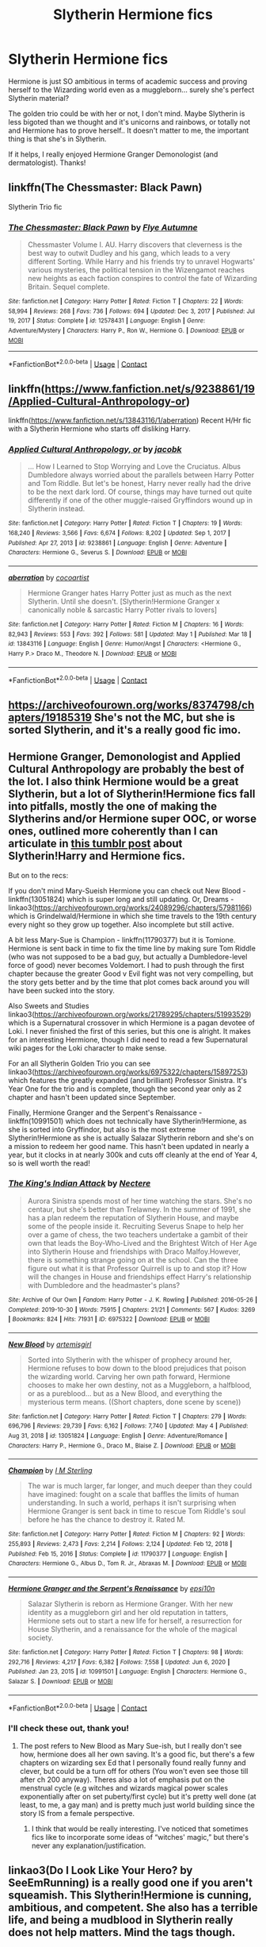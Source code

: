 #+TITLE: Slytherin Hermione fics

* Slytherin Hermione fics
:PROPERTIES:
:Author: lulushcaanteater
:Score: 10
:DateUnix: 1620242453.0
:DateShort: 2021-May-05
:FlairText: Request
:END:
Hermione is just SO ambitious in terms of academic success and proving herself to the Wizarding world even as a muggleborn... surely she's perfect Slytherin material?

The golden trio could be with her or not, I don't mind. Maybe Slytherin is less bigoted than we thought and it's unicorns and rainbows, or totally not and Hermione has to prove herself.. It doesn't matter to me, the important thing is that she's in Slytherin.

If it helps, I really enjoyed Hermione Granger Demonologist (and dermatologist). Thanks!


** linkffn(The Chessmaster: Black Pawn)

Slytherin Trio fic
:PROPERTIES:
:Author: Bleepbloopbotz2
:Score: 3
:DateUnix: 1620242914.0
:DateShort: 2021-May-05
:END:

*** [[https://www.fanfiction.net/s/12578431/1/][*/The Chessmaster: Black Pawn/*]] by [[https://www.fanfiction.net/u/7834753/Flye-Autumne][/Flye Autumne/]]

#+begin_quote
  Chessmaster Volume I. AU. Harry discovers that cleverness is the best way to outwit Dudley and his gang, which leads to a very different Sorting. While Harry and his friends try to unravel Hogwarts' various mysteries, the political tension in the Wizengamot reaches new heights as each faction conspires to control the fate of Wizarding Britain. Sequel complete.
#+end_quote

^{/Site/:} ^{fanfiction.net} ^{*|*} ^{/Category/:} ^{Harry} ^{Potter} ^{*|*} ^{/Rated/:} ^{Fiction} ^{T} ^{*|*} ^{/Chapters/:} ^{22} ^{*|*} ^{/Words/:} ^{58,994} ^{*|*} ^{/Reviews/:} ^{268} ^{*|*} ^{/Favs/:} ^{736} ^{*|*} ^{/Follows/:} ^{694} ^{*|*} ^{/Updated/:} ^{Dec} ^{3,} ^{2017} ^{*|*} ^{/Published/:} ^{Jul} ^{19,} ^{2017} ^{*|*} ^{/Status/:} ^{Complete} ^{*|*} ^{/id/:} ^{12578431} ^{*|*} ^{/Language/:} ^{English} ^{*|*} ^{/Genre/:} ^{Adventure/Mystery} ^{*|*} ^{/Characters/:} ^{Harry} ^{P.,} ^{Ron} ^{W.,} ^{Hermione} ^{G.} ^{*|*} ^{/Download/:} ^{[[http://www.ff2ebook.com/old/ffn-bot/index.php?id=12578431&source=ff&filetype=epub][EPUB]]} ^{or} ^{[[http://www.ff2ebook.com/old/ffn-bot/index.php?id=12578431&source=ff&filetype=mobi][MOBI]]}

--------------

*FanfictionBot*^{2.0.0-beta} | [[https://github.com/FanfictionBot/reddit-ffn-bot/wiki/Usage][Usage]] | [[https://www.reddit.com/message/compose?to=tusing][Contact]]
:PROPERTIES:
:Author: FanfictionBot
:Score: 1
:DateUnix: 1620242939.0
:DateShort: 2021-May-05
:END:


** linkffn([[https://www.fanfiction.net/s/9238861/19/Applied-Cultural-Anthropology-or]])

linkffn([[https://www.fanfiction.net/s/13843116/1/aberration]]) Recent H/Hr fic with a Slytherin Hermione who starts off disliking Harry.
:PROPERTIES:
:Author: davidwelch158
:Score: 3
:DateUnix: 1620253932.0
:DateShort: 2021-May-06
:END:

*** [[https://www.fanfiction.net/s/9238861/1/][*/Applied Cultural Anthropology, or/*]] by [[https://www.fanfiction.net/u/2675402/jacobk][/jacobk/]]

#+begin_quote
  ... How I Learned to Stop Worrying and Love the Cruciatus. Albus Dumbledore always worried about the parallels between Harry Potter and Tom Riddle. But let's be honest, Harry never really had the drive to be the next dark lord. Of course, things may have turned out quite differently if one of the other muggle-raised Gryffindors wound up in Slytherin instead.
#+end_quote

^{/Site/:} ^{fanfiction.net} ^{*|*} ^{/Category/:} ^{Harry} ^{Potter} ^{*|*} ^{/Rated/:} ^{Fiction} ^{T} ^{*|*} ^{/Chapters/:} ^{19} ^{*|*} ^{/Words/:} ^{168,240} ^{*|*} ^{/Reviews/:} ^{3,566} ^{*|*} ^{/Favs/:} ^{6,674} ^{*|*} ^{/Follows/:} ^{8,202} ^{*|*} ^{/Updated/:} ^{Sep} ^{1,} ^{2017} ^{*|*} ^{/Published/:} ^{Apr} ^{27,} ^{2013} ^{*|*} ^{/id/:} ^{9238861} ^{*|*} ^{/Language/:} ^{English} ^{*|*} ^{/Genre/:} ^{Adventure} ^{*|*} ^{/Characters/:} ^{Hermione} ^{G.,} ^{Severus} ^{S.} ^{*|*} ^{/Download/:} ^{[[http://www.ff2ebook.com/old/ffn-bot/index.php?id=9238861&source=ff&filetype=epub][EPUB]]} ^{or} ^{[[http://www.ff2ebook.com/old/ffn-bot/index.php?id=9238861&source=ff&filetype=mobi][MOBI]]}

--------------

[[https://www.fanfiction.net/s/13843116/1/][*/aberration/*]] by [[https://www.fanfiction.net/u/1580678/cocoartist][/cocoartist/]]

#+begin_quote
  Hermione Granger hates Harry Potter just as much as the next Slytherin. Until she doesn't. [Slytherin!Hermione Granger x canonically noble & sarcastic Harry Potter rivals to lovers]
#+end_quote

^{/Site/:} ^{fanfiction.net} ^{*|*} ^{/Category/:} ^{Harry} ^{Potter} ^{*|*} ^{/Rated/:} ^{Fiction} ^{M} ^{*|*} ^{/Chapters/:} ^{16} ^{*|*} ^{/Words/:} ^{82,943} ^{*|*} ^{/Reviews/:} ^{553} ^{*|*} ^{/Favs/:} ^{392} ^{*|*} ^{/Follows/:} ^{581} ^{*|*} ^{/Updated/:} ^{May} ^{1} ^{*|*} ^{/Published/:} ^{Mar} ^{18} ^{*|*} ^{/id/:} ^{13843116} ^{*|*} ^{/Language/:} ^{English} ^{*|*} ^{/Genre/:} ^{Humor/Angst} ^{*|*} ^{/Characters/:} ^{<Hermione} ^{G.,} ^{Harry} ^{P.>} ^{Draco} ^{M.,} ^{Theodore} ^{N.} ^{*|*} ^{/Download/:} ^{[[http://www.ff2ebook.com/old/ffn-bot/index.php?id=13843116&source=ff&filetype=epub][EPUB]]} ^{or} ^{[[http://www.ff2ebook.com/old/ffn-bot/index.php?id=13843116&source=ff&filetype=mobi][MOBI]]}

--------------

*FanfictionBot*^{2.0.0-beta} | [[https://github.com/FanfictionBot/reddit-ffn-bot/wiki/Usage][Usage]] | [[https://www.reddit.com/message/compose?to=tusing][Contact]]
:PROPERTIES:
:Author: FanfictionBot
:Score: 2
:DateUnix: 1620253956.0
:DateShort: 2021-May-06
:END:


** [[https://archiveofourown.org/works/8374798/chapters/19185319]] She's not the MC, but she is sorted Slytherin, and it's a really good fic imo.
:PROPERTIES:
:Author: Blade1301
:Score: 2
:DateUnix: 1620257060.0
:DateShort: 2021-May-06
:END:


** Hermione Granger, Demonologist and Applied Cultural Anthropology are probably the best of the lot. I also think Hermione would be a great Slytherin, but a lot of Slytherin!Hermione fics fall into pitfalls, mostly the one of making the Slytherins and/or Hermione super OOC, or worse ones, outlined more coherently than I can articulate in [[https://hapennydreams.tumblr.com/post/164113270040/what-do-you-think-of-the-slytherinharry-and][this tumblr post]] about Slytherin!Harry and Hermione fics.

But on to the recs:

If you don't mind Mary-Sueish Hermione you can check out New Blood - linkffn(13051824) which is super long and still updating. Or, Dreams - linkao3([[https://archiveofourown.org/works/24089296/chapters/57981166]]) which is Grindelwald/Hermione in which she time travels to the 19th century every night so they grow up together. Also incomplete but still active.

A bit less Mary-Sue is Champion - linkffn(11790377) but it is Tomione. Hermione is sent back in time to fix the time line by making sure Tom Riddle (who was not supposed to be a bad guy, but actually a Dumbledore-level force of good) never becomes Voldemort. I had to push through the first chapter because the greater Good v Evil fight was not very compelling, but the story gets better and by the time that plot comes back around you will have been sucked into the story.

Also Sweets and Studies linkao3([[https://archiveofourown.org/works/21789295/chapters/51993529]]) which is a Supernatural crossover in which Hermione is a pagan devotee of Loki. I never finished the first of this series, but this one is alright. It makes for an interesting Hermione, though I did need to read a few Supernatural wiki pages for the Loki character to make sense.

For an all Slytherin Golden Trio you can see linkao3([[https://archiveofourown.org/works/6975322/chapters/15897253]]) which features the greatly expanded (and brilliant) Professor Sinistra. It's Year One for the trio and is complete, though the second year only as 2 chapter and hasn't been updated since September.

Finally, Hermione Granger and the Serpent's Renaissance - linkffn(10991501) which does not technically have Slytherin!Hermione, as she is sorted into Gryffindor, but also is the most extreme Slytherin!Hermione as she is actually Salazar Slytherin reborn and she's on a mission to redeem her good name. This hasn't been updated in nearly a year, but it clocks in at nearly 300k and cuts off cleanly at the end of Year 4, so is well worth the read!
:PROPERTIES:
:Author: voilawriter
:Score: 2
:DateUnix: 1620260088.0
:DateShort: 2021-May-06
:END:

*** [[https://archiveofourown.org/works/6975322][*/The King's Indian Attack/*]] by [[https://www.archiveofourown.org/users/Nectere/pseuds/Nectere][/Nectere/]]

#+begin_quote
  Aurora Sinistra spends most of her time watching the stars. She's no centaur, but she's better than Trelawney. In the summer of 1991, she has a plan redeem the reputation of Slytherin House, and maybe some of the people inside it. Recruiting Severus Snape to help her over a game of chess, the two teachers undertake a gambit of their own that leads the Boy-Who-Lived and the Brightest Witch of Her Age into Slytherin House and friendships with Draco Malfoy.However, there is something strange going on at the school. Can the three figure out what it is that Professor Quirrell is up to and stop it? How will the changes in House and friendships effect Harry's relationship with Dumbledore and the headmaster's plans?
#+end_quote

^{/Site/:} ^{Archive} ^{of} ^{Our} ^{Own} ^{*|*} ^{/Fandom/:} ^{Harry} ^{Potter} ^{-} ^{J.} ^{K.} ^{Rowling} ^{*|*} ^{/Published/:} ^{2016-05-26} ^{*|*} ^{/Completed/:} ^{2019-10-30} ^{*|*} ^{/Words/:} ^{75915} ^{*|*} ^{/Chapters/:} ^{21/21} ^{*|*} ^{/Comments/:} ^{567} ^{*|*} ^{/Kudos/:} ^{3269} ^{*|*} ^{/Bookmarks/:} ^{824} ^{*|*} ^{/Hits/:} ^{71931} ^{*|*} ^{/ID/:} ^{6975322} ^{*|*} ^{/Download/:} ^{[[https://archiveofourown.org/downloads/6975322/The%20Kings%20Indian%20Attack.epub?updated_at=1608072997][EPUB]]} ^{or} ^{[[https://archiveofourown.org/downloads/6975322/The%20Kings%20Indian%20Attack.mobi?updated_at=1608072997][MOBI]]}

--------------

[[https://www.fanfiction.net/s/13051824/1/][*/New Blood/*]] by [[https://www.fanfiction.net/u/494464/artemisgirl][/artemisgirl/]]

#+begin_quote
  Sorted into Slytherin with the whisper of prophecy around her, Hermione refuses to bow down to the blood prejudices that poison the wizarding world. Carving her own path forward, Hermione chooses to make her own destiny, not as a Muggleborn, a halfblood, or as a pureblood... but as a New Blood, and everything the mysterious term means. ((Short chapters, done scene by scene))
#+end_quote

^{/Site/:} ^{fanfiction.net} ^{*|*} ^{/Category/:} ^{Harry} ^{Potter} ^{*|*} ^{/Rated/:} ^{Fiction} ^{T} ^{*|*} ^{/Chapters/:} ^{279} ^{*|*} ^{/Words/:} ^{696,796} ^{*|*} ^{/Reviews/:} ^{29,739} ^{*|*} ^{/Favs/:} ^{6,162} ^{*|*} ^{/Follows/:} ^{7,740} ^{*|*} ^{/Updated/:} ^{May} ^{4} ^{*|*} ^{/Published/:} ^{Aug} ^{31,} ^{2018} ^{*|*} ^{/id/:} ^{13051824} ^{*|*} ^{/Language/:} ^{English} ^{*|*} ^{/Genre/:} ^{Adventure/Romance} ^{*|*} ^{/Characters/:} ^{Harry} ^{P.,} ^{Hermione} ^{G.,} ^{Draco} ^{M.,} ^{Blaise} ^{Z.} ^{*|*} ^{/Download/:} ^{[[http://www.ff2ebook.com/old/ffn-bot/index.php?id=13051824&source=ff&filetype=epub][EPUB]]} ^{or} ^{[[http://www.ff2ebook.com/old/ffn-bot/index.php?id=13051824&source=ff&filetype=mobi][MOBI]]}

--------------

[[https://www.fanfiction.net/s/11790377/1/][*/Champion/*]] by [[https://www.fanfiction.net/u/4005173/I-M-Sterling][/I M Sterling/]]

#+begin_quote
  The war is much larger, far longer, and much deeper than they could have imagined: fought on a scale that baffles the limits of human understanding. In such a world, perhaps it isn't surprising when Hermione Granger is sent back in time to rescue Tom Riddle's soul before he has the chance to destroy it. Rated M.
#+end_quote

^{/Site/:} ^{fanfiction.net} ^{*|*} ^{/Category/:} ^{Harry} ^{Potter} ^{*|*} ^{/Rated/:} ^{Fiction} ^{M} ^{*|*} ^{/Chapters/:} ^{92} ^{*|*} ^{/Words/:} ^{255,893} ^{*|*} ^{/Reviews/:} ^{2,473} ^{*|*} ^{/Favs/:} ^{2,214} ^{*|*} ^{/Follows/:} ^{2,124} ^{*|*} ^{/Updated/:} ^{Feb} ^{12,} ^{2018} ^{*|*} ^{/Published/:} ^{Feb} ^{15,} ^{2016} ^{*|*} ^{/Status/:} ^{Complete} ^{*|*} ^{/id/:} ^{11790377} ^{*|*} ^{/Language/:} ^{English} ^{*|*} ^{/Characters/:} ^{Hermione} ^{G.,} ^{Albus} ^{D.,} ^{Tom} ^{R.} ^{Jr.,} ^{Abraxas} ^{M.} ^{*|*} ^{/Download/:} ^{[[http://www.ff2ebook.com/old/ffn-bot/index.php?id=11790377&source=ff&filetype=epub][EPUB]]} ^{or} ^{[[http://www.ff2ebook.com/old/ffn-bot/index.php?id=11790377&source=ff&filetype=mobi][MOBI]]}

--------------

[[https://www.fanfiction.net/s/10991501/1/][*/Hermione Granger and the Serpent's Renaissance/*]] by [[https://www.fanfiction.net/u/5555081/epsi10n][/epsi10n/]]

#+begin_quote
  Salazar Slytherin is reborn as Hermione Granger. With her new identity as a muggleborn girl and her old reputation in tatters, Hermione sets out to start a new life for herself, a resurrection for House Slytherin, and a renaissance for the whole of the magical society.
#+end_quote

^{/Site/:} ^{fanfiction.net} ^{*|*} ^{/Category/:} ^{Harry} ^{Potter} ^{*|*} ^{/Rated/:} ^{Fiction} ^{T} ^{*|*} ^{/Chapters/:} ^{98} ^{*|*} ^{/Words/:} ^{292,716} ^{*|*} ^{/Reviews/:} ^{4,217} ^{*|*} ^{/Favs/:} ^{6,382} ^{*|*} ^{/Follows/:} ^{7,558} ^{*|*} ^{/Updated/:} ^{Jun} ^{6,} ^{2020} ^{*|*} ^{/Published/:} ^{Jan} ^{23,} ^{2015} ^{*|*} ^{/id/:} ^{10991501} ^{*|*} ^{/Language/:} ^{English} ^{*|*} ^{/Characters/:} ^{Hermione} ^{G.,} ^{Salazar} ^{S.} ^{*|*} ^{/Download/:} ^{[[http://www.ff2ebook.com/old/ffn-bot/index.php?id=10991501&source=ff&filetype=epub][EPUB]]} ^{or} ^{[[http://www.ff2ebook.com/old/ffn-bot/index.php?id=10991501&source=ff&filetype=mobi][MOBI]]}

--------------

*FanfictionBot*^{2.0.0-beta} | [[https://github.com/FanfictionBot/reddit-ffn-bot/wiki/Usage][Usage]] | [[https://www.reddit.com/message/compose?to=tusing][Contact]]
:PROPERTIES:
:Author: FanfictionBot
:Score: 1
:DateUnix: 1620260138.0
:DateShort: 2021-May-06
:END:


*** I'll check these out, thank you!
:PROPERTIES:
:Author: lulushcaanteater
:Score: 1
:DateUnix: 1620260984.0
:DateShort: 2021-May-06
:END:

**** The post refers to New Blood as Mary Sue-ish, but I really don't see how, hermione does all her own saving. It's a good fic, but there's a few chapters on wizarding sex Ed that I personally found really funny and clever, but could be a turn off for others (You won't even see those till after ch 200 anyway). Theres also a lot of emphasis put on the menstrual cycle (e.g witches and wizards magical power scales exponentially after on set puberty/first cycle) but it's pretty well done (at least, to me, a gay man) and is pretty much just world building since the story IS from a female perspective.
:PROPERTIES:
:Author: onithephoni
:Score: 2
:DateUnix: 1620739685.0
:DateShort: 2021-May-11
:END:

***** I think that would be really interesting. I've noticed that sometimes fics like to incorporate some ideas of “witches' magic,” but there's never any explanation/justification.
:PROPERTIES:
:Author: lulushcaanteater
:Score: 2
:DateUnix: 1620742713.0
:DateShort: 2021-May-11
:END:


** linkao3(Do I Look Like Your Hero? by SeeEmRunning) is a really good one if you aren't squeamish. This Slytherin!Hermione is cunning, ambitious, and competent. She also has a terrible life, and being a mudblood in Slytherin really does not help matters. Mind the tags though.
:PROPERTIES:
:Author: BlueThePineapple
:Score: 1
:DateUnix: 1620263724.0
:DateShort: 2021-May-06
:END:

*** It seems quite heavy, but I'm interested! I'll check it out
:PROPERTIES:
:Author: lulushcaanteater
:Score: 1
:DateUnix: 1620275432.0
:DateShort: 2021-May-06
:END:

**** Heavy is underselling it. You know a story is dark when /Snape/ of all people is the most decent character .
:PROPERTIES:
:Author: xshadowfax
:Score: 1
:DateUnix: 1620320777.0
:DateShort: 2021-May-06
:END:


*** [[https://archiveofourown.org/works/9148492][*/Do I Look Like Your Hero?/*]] by [[https://www.archiveofourown.org/users/SeeEmRunning/pseuds/SeeEmRunning][/SeeEmRunning/]]

#+begin_quote
  Hermione Granger is a Mudblood. Hermione Granger is a Slytherin. Hermione Granger is being prostituted out by her parents. When her parents are arrested, the Dark Lord returns, and her life spirals out of control, there's only one person she can trust: Professor Snape.(Not a romance. Gore, non-explicit CSA. Missing chapter added 2/18/17.)
#+end_quote

^{/Site/:} ^{Archive} ^{of} ^{Our} ^{Own} ^{*|*} ^{/Fandom/:} ^{Harry} ^{Potter} ^{-} ^{J.} ^{K.} ^{Rowling} ^{*|*} ^{/Published/:} ^{2017-01-01} ^{*|*} ^{/Completed/:} ^{2017-02-18} ^{*|*} ^{/Words/:} ^{73012} ^{*|*} ^{/Chapters/:} ^{25/25} ^{*|*} ^{/Comments/:} ^{29} ^{*|*} ^{/Kudos/:} ^{369} ^{*|*} ^{/Bookmarks/:} ^{62} ^{*|*} ^{/Hits/:} ^{7664} ^{*|*} ^{/ID/:} ^{9148492} ^{*|*} ^{/Download/:} ^{[[https://archiveofourown.org/downloads/9148492/Do%20I%20Look%20Like%20Your%20Hero.epub?updated_at=1544747906][EPUB]]} ^{or} ^{[[https://archiveofourown.org/downloads/9148492/Do%20I%20Look%20Like%20Your%20Hero.mobi?updated_at=1544747906][MOBI]]}

--------------

*FanfictionBot*^{2.0.0-beta} | [[https://github.com/FanfictionBot/reddit-ffn-bot/wiki/Usage][Usage]] | [[https://www.reddit.com/message/compose?to=tusing][Contact]]
:PROPERTIES:
:Author: FanfictionBot
:Score: -1
:DateUnix: 1620263749.0
:DateShort: 2021-May-06
:END:


** linkffn(The Green Girl by Colubrina)
:PROPERTIES:
:Author: sailingg
:Score: 1
:DateUnix: 1620270317.0
:DateShort: 2021-May-06
:END:

*** [[https://www.fanfiction.net/s/11027125/1/][*/The Green Girl/*]] by [[https://www.fanfiction.net/u/4314892/Colubrina][/Colubrina/]]

#+begin_quote
  Hermione is sorted into Slytherin; how will things play out differently when the brains of the Golden Trio has different friends? AU. Darkish Dramione. COMPLETE.
#+end_quote

^{/Site/:} ^{fanfiction.net} ^{*|*} ^{/Category/:} ^{Harry} ^{Potter} ^{*|*} ^{/Rated/:} ^{Fiction} ^{T} ^{*|*} ^{/Chapters/:} ^{22} ^{*|*} ^{/Words/:} ^{150,467} ^{*|*} ^{/Reviews/:} ^{5,886} ^{*|*} ^{/Favs/:} ^{13,281} ^{*|*} ^{/Follows/:} ^{4,679} ^{*|*} ^{/Updated/:} ^{Apr} ^{26,} ^{2015} ^{*|*} ^{/Published/:} ^{Feb} ^{6,} ^{2015} ^{*|*} ^{/Status/:} ^{Complete} ^{*|*} ^{/id/:} ^{11027125} ^{*|*} ^{/Language/:} ^{English} ^{*|*} ^{/Genre/:} ^{Romance} ^{*|*} ^{/Characters/:} ^{<Hermione} ^{G.,} ^{Draco} ^{M.>} ^{Harry} ^{P.,} ^{Daphne} ^{G.} ^{*|*} ^{/Download/:} ^{[[http://www.ff2ebook.com/old/ffn-bot/index.php?id=11027125&source=ff&filetype=epub][EPUB]]} ^{or} ^{[[http://www.ff2ebook.com/old/ffn-bot/index.php?id=11027125&source=ff&filetype=mobi][MOBI]]}

--------------

*FanfictionBot*^{2.0.0-beta} | [[https://github.com/FanfictionBot/reddit-ffn-bot/wiki/Usage][Usage]] | [[https://www.reddit.com/message/compose?to=tusing][Contact]]
:PROPERTIES:
:Author: FanfictionBot
:Score: 1
:DateUnix: 1620270342.0
:DateShort: 2021-May-06
:END:


*** I feel that I've read this., but it's definitely been a while. I'll be sure to take a look, thanks.
:PROPERTIES:
:Author: lulushcaanteater
:Score: 1
:DateUnix: 1620275507.0
:DateShort: 2021-May-06
:END:

**** No problem, happy reading!
:PROPERTIES:
:Author: sailingg
:Score: 1
:DateUnix: 1620278307.0
:DateShort: 2021-May-06
:END:


** If you don't mind some self promotion there's: [[https://archiveofourown.org/works/29213253/chapters/71728695]]

(It has a Slytherin Ron as well)
:PROPERTIES:
:Author: ZealousidealGap9478
:Score: 1
:DateUnix: 1620273230.0
:DateShort: 2021-May-06
:END:


** linkao3([[https://archiveofourown.org/works/20125552/]])

This is a WIP, but it's up to 918k words so far.
:PROPERTIES:
:Author: sweetaznsugar
:Score: 1
:DateUnix: 1620359340.0
:DateShort: 2021-May-07
:END:

*** [[https://archiveofourown.org/works/20125552][*/Royal Blood/*]] by [[https://www.archiveofourown.org/users/Allthelove_Em/pseuds/Allthelove_Em][/Allthelove_Em/]]

#+begin_quote
  A young Hermione Granger is sorted into Slytherin House alongside the nephew of the King, Draco Malfoy. But the Golden Age of the King's reign is ending, war is returning to the Wizarding World. There's Gods, Duels, Mermaids, Swords, Dragons, and a badass Hermione with an IQ off the charts.Set Hogwarts years 1-7 and beyond.
#+end_quote

^{/Site/:} ^{Archive} ^{of} ^{Our} ^{Own} ^{*|*} ^{/Fandom/:} ^{Harry} ^{Potter} ^{-} ^{J.} ^{K.} ^{Rowling} ^{*|*} ^{/Published/:} ^{2019-08-05} ^{*|*} ^{/Updated/:} ^{2021-05-04} ^{*|*} ^{/Words/:} ^{918980} ^{*|*} ^{/Chapters/:} ^{140/?} ^{*|*} ^{/Comments/:} ^{2620} ^{*|*} ^{/Kudos/:} ^{3074} ^{*|*} ^{/Bookmarks/:} ^{504} ^{*|*} ^{/Hits/:} ^{130499} ^{*|*} ^{/ID/:} ^{20125552} ^{*|*} ^{/Download/:} ^{[[https://archiveofourown.org/downloads/20125552/Royal%20Blood.epub?updated_at=1620163155][EPUB]]} ^{or} ^{[[https://archiveofourown.org/downloads/20125552/Royal%20Blood.mobi?updated_at=1620163155][MOBI]]}

--------------

*FanfictionBot*^{2.0.0-beta} | [[https://github.com/FanfictionBot/reddit-ffn-bot/wiki/Usage][Usage]] | [[https://www.reddit.com/message/compose?to=tusing][Contact]]
:PROPERTIES:
:Author: FanfictionBot
:Score: 1
:DateUnix: 1620359357.0
:DateShort: 2021-May-07
:END:
